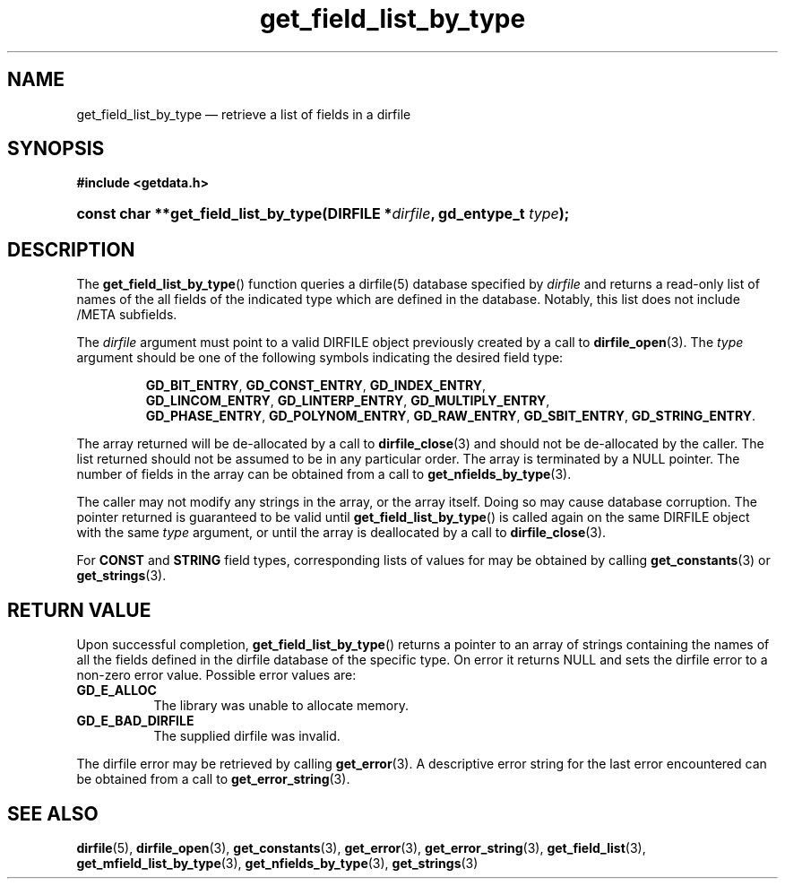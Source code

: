 .\" get_field_list_by_type.3.  The get_field_list_by_type man page.
.\"
.\" (C) 2008, 2009 D. V. Wiebe
.\"
.\""""""""""""""""""""""""""""""""""""""""""""""""""""""""""""""""""""""""
.\"
.\" This file is part of the GetData project.
.\"
.\" Permission is granted to copy, distribute and/or modify this document
.\" under the terms of the GNU Free Documentation License, Version 1.2 or
.\" any later version published by the Free Software Foundation; with no
.\" Invariant Sections, with no Front-Cover Texts, and with no Back-Cover
.\" Texts.  A copy of the license is included in the `COPYING.DOC' file
.\" as part of this distribution.
.\"
.TH get_field_list_by_type 3 "16 October 2009" "Version 0.6.0" "GETDATA"
.SH NAME
get_field_list_by_type \(em retrieve a list of fields in a dirfile
.SH SYNOPSIS
.B #include <getdata.h>
.HP
.nh
.ad l
.BI "const char **get_field_list_by_type(DIRFILE *" dirfile ", gd_entype_t "
.IB type );
.hy
.ad n
.SH DESCRIPTION
The
.BR get_field_list_by_type ()
function queries a dirfile(5) database specified by
.I dirfile
and returns a read-only list of names of the all fields of the indicated type
which are defined in the database.  Notably, this list does not include /META
subfields.

The 
.I dirfile
argument must point to a valid DIRFILE object previously created by a call to
.BR dirfile_open (3).
The
.I type
argument should be one of the following symbols indicating the desired field
type:
.IP
.nh
.ad l
.BR GD_BIT_ENTRY ,\~ GD_CONST_ENTRY ,\~ GD_INDEX_ENTRY ,\~
.BR GD_LINCOM_ENTRY ,\~ GD_LINTERP_ENTRY ,\~ GD_MULTIPLY_ENTRY ,\~
.BR GD_PHASE_ENTRY ,\~ GD_POLYNOM_ENTRY ,\~ GD_RAW_ENTRY ,\~ GD_SBIT_ENTRY ,\~
.BR GD_STRING_ENTRY .
.ad n
.hy
.PP
The array returned will be de-allocated by a call to
.BR dirfile_close (3)
and should not be de-allocated by the caller.  The list returned should not be
assumed to be in any particular order.  The array is terminated by a NULL
pointer.  The number of fields in the array can be obtained from a call to
.BR get_nfields_by_type (3).

The caller may not modify any strings in the array, or the array itself.  Doing
so may cause database corruption.  The pointer returned is guaranteed to be
valid until
.BR get_field_list_by_type ()
is called again on the same DIRFILE object with the same
.I type
argument, or until the array is deallocated by a call to
.BR dirfile_close (3).

For
.B CONST
and
.B STRING
field types, corresponding lists of values for may be obtained by calling
.BR get_constants (3)
or
.BR get_strings (3).

.SH RETURN VALUE
Upon successful completion,
.BR get_field_list_by_type ()
returns a pointer to an array of strings containing the names of all the fields
defined in the dirfile database of the specific type.  On error it returns NULL
and sets the dirfile error to a non-zero error value.  Possible error values
are:
.TP 8
.B GD_E_ALLOC
The library was unable to allocate memory.
.TP
.B GD_E_BAD_DIRFILE
The supplied dirfile was invalid.
.P
The dirfile error may be retrieved by calling
.BR get_error (3).
A descriptive error string for the last error encountered can be obtained from
a call to
.BR get_error_string (3).
.SH SEE ALSO
.BR dirfile (5),
.BR dirfile_open (3),
.BR get_constants (3),
.BR get_error (3),
.BR get_error_string (3),
.BR get_field_list (3),
.BR get_mfield_list_by_type (3),
.BR get_nfields_by_type (3),
.BR get_strings (3)
